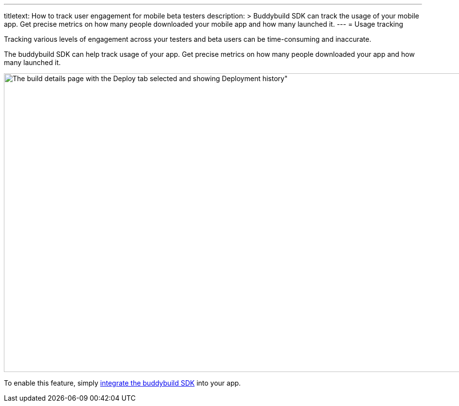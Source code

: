 ---
titletext: How to track user engagement for mobile beta testers
description: >
  Buddybuild SDK can track the usage of your mobile app. Get precise metrics on
  how many people downloaded your mobile app and how many launched it.
---
= Usage tracking

Tracking various levels of engagement across your testers and beta users
can be time-consuming and inaccurate.

The buddybuild SDK can help track usage of your app. Get precise metrics
on how many people downloaded your app and how many launched it.

image:img/Builds---Deploy-History.png[The build details page with the
Deploy tab selected and showing Deployment history", 1500, 615]

To enable this feature, simply
link:../quickstart/ios/integrate_sdk.adoc[integrate the buddybuild SDK]
into your app.
